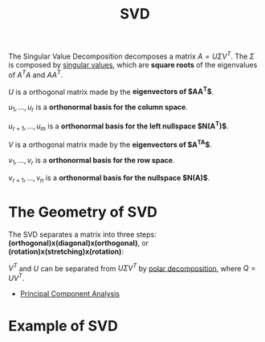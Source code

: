 :PROPERTIES:
:ID:       b89be7e6-a282-4b57-aed3-3522ed7ff581
:END:
#+title: SVD

The Singular Value Decomposition decomposes a matrix $A = U \Sigma V^T$. The $\Sigma$ is composed by [[id:bd4862af-dcfb-4fe8-b7f3-563bc0ec5c6c][singular values]], which are *square roots* of the eigenvalues of $A^TA$ and $AA^T$.

$U$ is a orthogonal matrix made by the *eigenvectors of $AA^T$*.

$u_1, \dots , u_r$ is a *orthonormal basis for the column space*.

$u_{r+1}, \dots , u_m$ is a *orthonormal basis for the left nullspace $N(A^T)$*.

$V$ is a orthogonal matrix made by the *eigenvectors of $A^TA$*.

$v_1, \dots , v_r$ is a *orthonormal basis for the row space*.

$v_{r+1}, \dots , v_n$ is a *orthonormal basis for the nullspace $N(A)$*.

* The Geometry of SVD

The SVD separates a matrix into three steps: *(orthogonal)x(diagonal)x(orthogonal)*, or *(rotation)x(stretching)x(rotation)*:

#+DOWNLOADED: screenshot @ 2023-04-29 12:29:11
[[file:The_Geometry_of_SVD/2023-04-29_12-29-11_screenshot.png]]

$V^T$ and $U$ can be separated from $U \Sigma V^T$ by [[id:0965024a-f2b4-419f-ac70-90c49bdfd8dd][polar decomposition]], where $Q = UV^T$.



- [[id:a832b948-b90b-46ba-bb87-5459bc25c697][Principal Component Analysis]]

* Example of SVD


#+DOWNLOADED: screenshot @ 2023-05-01 08:12:30
[[file:Example_of_SVD/2023-05-01_08-12-30_screenshot.png]]

#+DOWNLOADED: screenshot @ 2023-05-01 08:12:44
[[file:Example_of_SVD/2023-05-01_08-12-44_screenshot.png]]



